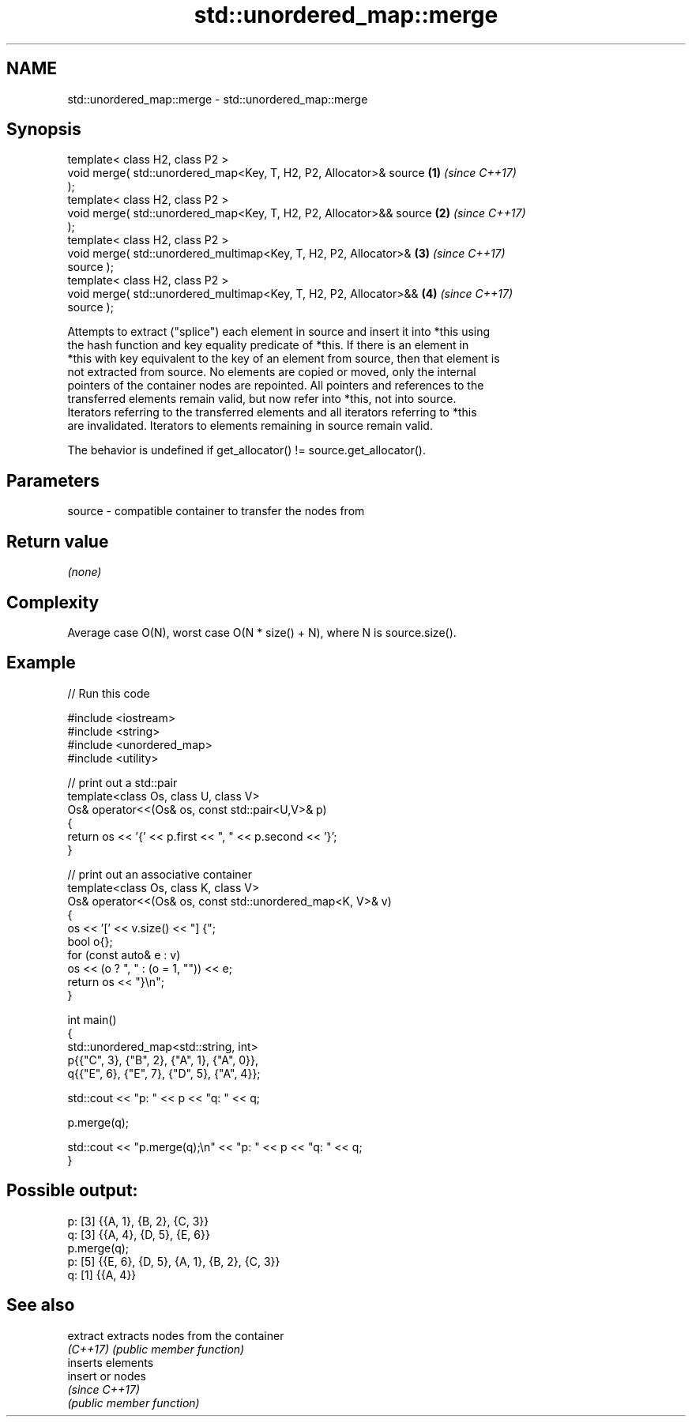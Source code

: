 .TH std::unordered_map::merge 3 "2024.06.10" "http://cppreference.com" "C++ Standard Libary"
.SH NAME
std::unordered_map::merge \- std::unordered_map::merge

.SH Synopsis
   template< class H2, class P2 >
   void merge( std::unordered_map<Key, T, H2, P2, Allocator>& source  \fB(1)\fP \fI(since C++17)\fP
   );
   template< class H2, class P2 >
   void merge( std::unordered_map<Key, T, H2, P2, Allocator>&& source \fB(2)\fP \fI(since C++17)\fP
   );
   template< class H2, class P2 >
   void merge( std::unordered_multimap<Key, T, H2, P2, Allocator>&    \fB(3)\fP \fI(since C++17)\fP
   source );
   template< class H2, class P2 >
   void merge( std::unordered_multimap<Key, T, H2, P2, Allocator>&&   \fB(4)\fP \fI(since C++17)\fP
   source );

   Attempts to extract ("splice") each element in source and insert it into *this using
   the hash function and key equality predicate of *this. If there is an element in
   *this with key equivalent to the key of an element from source, then that element is
   not extracted from source. No elements are copied or moved, only the internal
   pointers of the container nodes are repointed. All pointers and references to the
   transferred elements remain valid, but now refer into *this, not into source.
   Iterators referring to the transferred elements and all iterators referring to *this
   are invalidated. Iterators to elements remaining in source remain valid.

   The behavior is undefined if get_allocator() != source.get_allocator().

.SH Parameters

   source - compatible container to transfer the nodes from

.SH Return value

   \fI(none)\fP

.SH Complexity

   Average case O(N), worst case O(N * size() + N), where N is source.size().

.SH Example


// Run this code

 #include <iostream>
 #include <string>
 #include <unordered_map>
 #include <utility>

 // print out a std::pair
 template<class Os, class U, class V>
 Os& operator<<(Os& os, const std::pair<U,V>& p)
 {
     return os << '{' << p.first << ", " << p.second << '}';
 }

 // print out an associative container
 template<class Os, class K, class V>
 Os& operator<<(Os& os, const std::unordered_map<K, V>& v)
 {
     os << '[' << v.size() << "] {";
     bool o{};
     for (const auto& e : v)
         os << (o ? ", " : (o = 1, "")) << e;
     return os << "}\\n";
 }

 int main()
 {
     std::unordered_map<std::string, int>
         p{{"C", 3}, {"B", 2}, {"A", 1}, {"A", 0}},
         q{{"E", 6}, {"E", 7}, {"D", 5}, {"A", 4}};

     std::cout << "p: " << p << "q: " << q;

     p.merge(q);

     std::cout << "p.merge(q);\\n" << "p: " << p << "q: " << q;
 }

.SH Possible output:

 p: [3] {{A, 1}, {B, 2}, {C, 3}}
 q: [3] {{A, 4}, {D, 5}, {E, 6}}
 p.merge(q);
 p: [5] {{E, 6}, {D, 5}, {A, 1}, {B, 2}, {C, 3}}
 q: [1] {{A, 4}}

.SH See also

   extract extracts nodes from the container
   \fI(C++17)\fP \fI(public member function)\fP
           inserts elements
   insert  or nodes
           \fI(since C++17)\fP
           \fI(public member function)\fP
